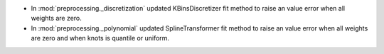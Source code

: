 - In :mod:`preprocessing._discretization` updated KBinsDiscretizer fit method to raise an value error when all weights are zero.
- In :mod:`preprocessing._polynomial` updated SplineTransformer fit method to raise an value error when all weights are zero and when knots is quantile or uniform.
